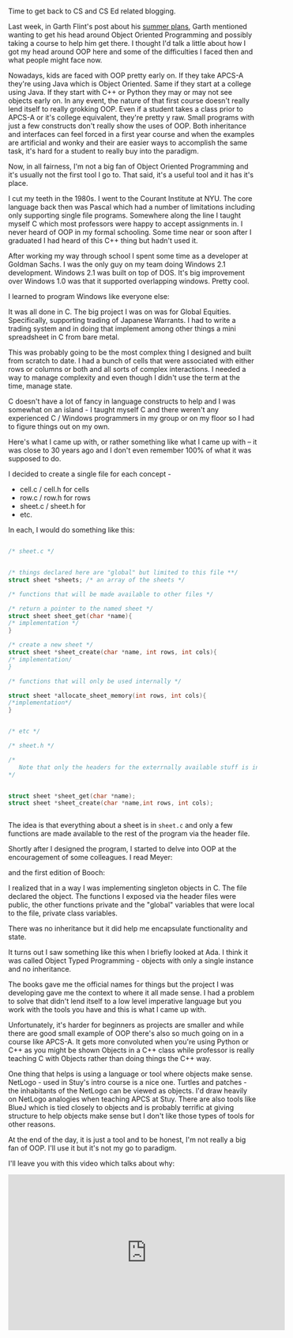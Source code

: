 #+BEGIN_COMMENT
.. title: How I Grokked OOP
.. slug: how-i-grokked-oop
.. date: 2018-06-14 12:15:41 UTC-04:00
.. tags: 
.. category: 
.. link: 
.. description: 
.. type: text
#+END_COMMENT

* 
Time to get back to CS and CS Ed related blogging.

Last week, in Garth Flint's post about his [[https://gflint.wordpress.com/2018/06/01/747/][summer plans]], Garth
mentioned wanting to get his head around Object Oriented Programming
and possibly taking a course to help him get there. I thought I'd talk
a little about how I got my head around OOP here and some of the
difficulties I faced then and what people might face now.

Nowadays, kids are faced with OOP pretty early on. If they take APCS-A
they're using Java which is Object Oriented. Same if they start
at a college using Java. If they start with C++ or Python they may or
may not see objects early on. In any event, the nature of that first
course doesn't really lend itself to really grokking OOP. Even if a
student takes a class prior to APCS-A or it's college equivalent,
they're pretty y raw. Small programs with just a few constructs don't
really show the uses of OOP. Both inheritance and interfaces can feel
forced in a first year course and when the examples are artificial and
wonky and their are easier ways to accomplish the same task, it's hard
for a student to really buy into the paradigm.

Now, in all fairness, I'm not a big fan of Object Oriented Programming
and it's usually not the first tool I go to. That said, it's a useful
tool and it has it's place.

I cut my teeth in the 1980s. I went to the Courant Institute at
NYU. The core language back then was Pascal which had a number of
limitations including only supporting single file programs. Somewhere
along the line I taught myself C which most professors were happy to
accept assignments in. I never heard of OOP in my formal
schooling. Some time near or soon after I graduated I had heard of
this C++ thing but hadn't used it.

After working my way through school I spent some time as a developer
at Goldman Sachs. I was the only guy on my team doing Windows 2.1
development. Windows 2.1 was built on top of DOS. It's big improvement
over Windows 1.0 was that it supported overlapping windows. Pretty cool.


#+ATTR_HTML: :width 300px :align center
[[https://upload.wikimedia.org/wikipedia/en/8/8f/Windows_2.1.png]]


I learned to program Windows like everyone else:

#+ATTR_HTML: :width 200px :align center
[[http://www.charlespetzold.com/oop/pw1.png]]

It was all done in C. The big project I was on was for Global
Equities. Specifically, supporting trading of Japanese Warrants. I had
to write a trading system and in doing that implement among other
things a mini spreadsheet in C from bare metal.

This was probably going to be the most complex thing I designed and
built from scratch to date. I had a bunch of cells that were
associated with either rows or columns or both and all sorts of
complex interactions. I needed a way to manage complexity and even
though I didn't use the term at the time, manage state. 

C doesn't have a lot of fancy in language constructs to help and I was
somewhat on an island - I taught myself C and there weren't any
experienced C / Windows programmers in my group or on my floor so I
had to figure things out on my own.

Here's what I came up with, or rather something like what I came up
with -- it was close to 30 years ago and I don't even remember 100% of
what it was supposed to do.

I decided to create a single file for each concept -

- cell.c / cell.h for cells
- row.c / row.h for rows
- sheet.c / sheet.h for 
- etc.

In each, I would do something like this:

#+BEGIN_SRC c

/* sheet.c */


/* things declared here are "global" but limited to this file **/
struct sheet *sheets; /* an array of the sheets */

/* functions that will be made available to other files */

/* return a pointer to the named sheet */
struct sheet sheet_get(char *name){
/* implementation */
}

/* create a new sheet */
struct sheet *sheet_create(char *name, int rows, int cols){
/* implementation/
}

/* functions that will only be used internally */

struct sheet *allocate_sheet_memory(int rows, int cols){
/*implementation*/
}


/* etc */
#+END_SRC


#+BEGIN_SRC c
  /* sheet.h */

  /* 
     Note that only the headers for the exterrnally available stuff is included
  ,*/


  struct sheet *sheet_get(char *name);
  struct sheet *sheet_create(char *name,int rows, int cols);


#+END_SRC

The idea is that everything about a sheet is in ~sheet.c~ and only a
few functions are made available to the rest of the program via the
header file. 

Shortly after I designed the program, I started to delve into OOP at
the encouragement of some colleagues. I read Meyer:

#+ATTR_HTML: :width 200px :align center
[[https://images.gr-assets.com/books/1392538685l/3328934.jpg]]

and the first edition of Booch: 

#+ATTR_HTML: :width 200px :align center
[[https://www.pearsonhighered.com/assets/bigcovers/0/8/0/5/0805353402.jpg]]

I realized that in a way I was implementing singleton objects in
C. The file declared the object. The functions I exposed via the
header files were public, the other functions private and the "global"
variables that were local to the file, private class variables.

There was no inheritance but it did help me encapsulate functionality
and state. 

It turns out I saw something like this when I briefly looked at Ada. I
think it was called Object Typed Programming - objects with only a
single instance and no inheritance. 

The books gave me the official names for things but the project I was
developing gave me the context to where it all made sense. I had a
problem to solve that didn't lend itself to a low level imperative
language but you work with the tools you have and this is what I came
up with.

Unfortunately, it's harder for beginners as projects are smaller and
while there are good small example of OOP there's also so much going
on in a course like APCS-A. It gets more convoluted when you're using
Python or C++ as you might be shown Objects in a C++ class while
professor is really teaching C with Objects rather than doing things
the C++ way. 

One thing that helps is using a language or tool where objects make
sense. NetLogo - used in Stuy's intro course is a nice one. Turtles
and patches - the inhabitants of the NetLogo can be viewed as
objects. I'd draw heavily on NetLogo analogies when teaching APCS at
Stuy. There are also tools like BlueJ which is tied closely to objects
and is probably terrific at giving structure to help objects make
sense but I don't like those types of tools for other reasons.

At the end of the day, it is just a tool and to be honest, I'm not
really a big fan of OOP. I'll use it but it's not my go to paradigm.

I'll leave you with this video which talks about why:


#+BEGIN_EXPORT html
<iframe width="560" height="315" src="https://www.youtube.com/embed/QM1iUe6IofM" frameborder="0" allow="autoplay; encrypted-media" allowfullscreen></iframe>
#+END_EXPORT
